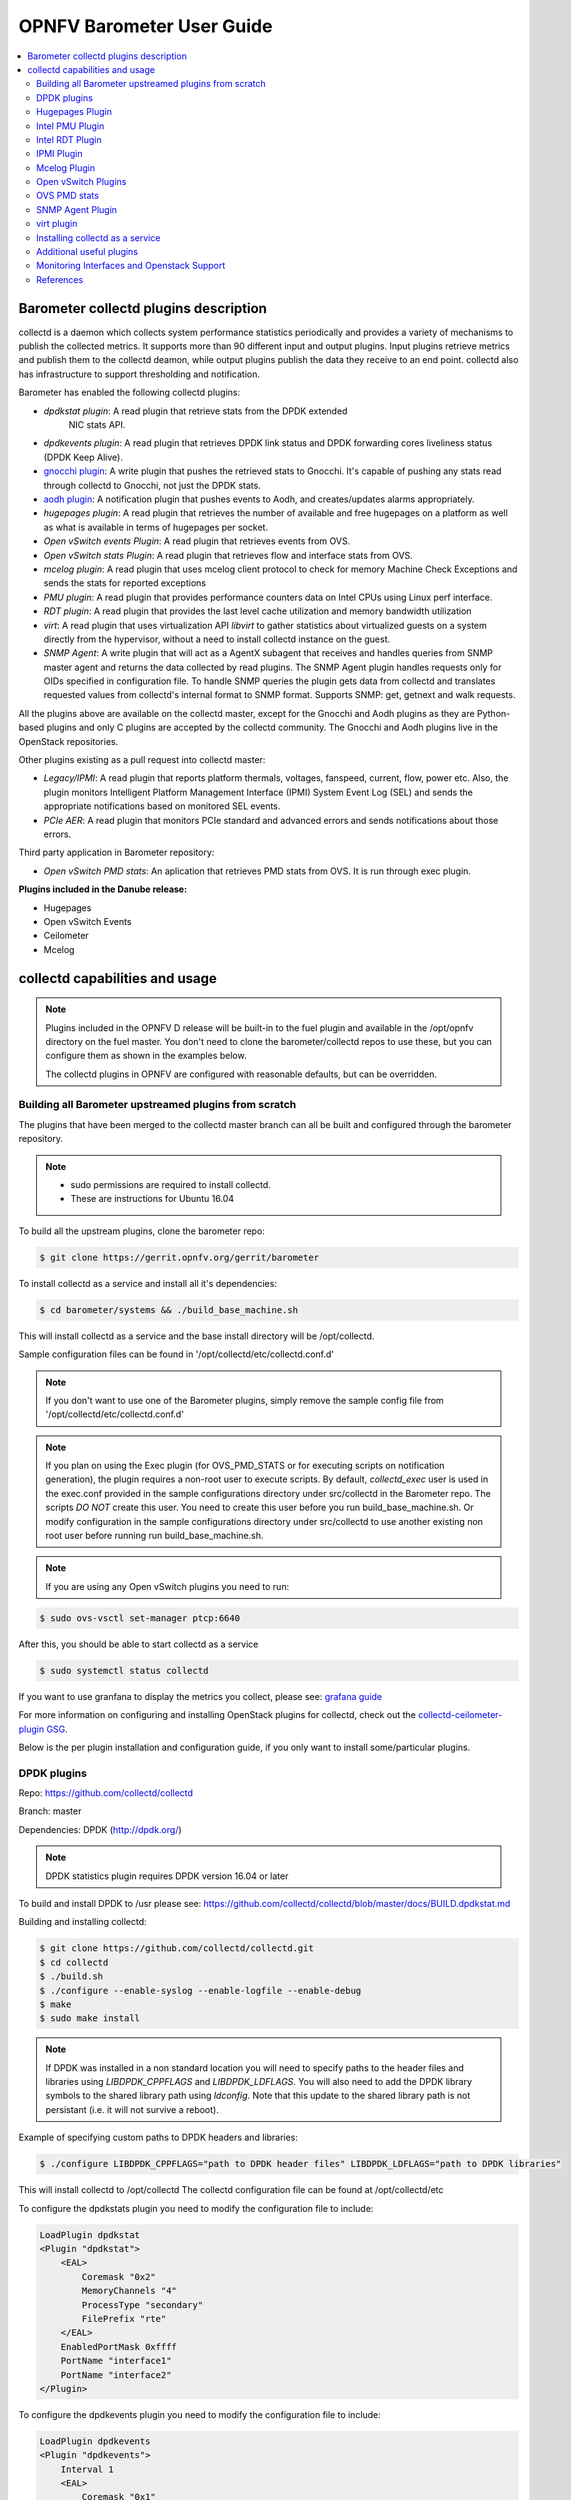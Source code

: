 .. This work is licensed under a Creative Commons Attribution 4.0 International License.
.. http://creativecommons.org/licenses/by/4.0
.. (c) <optionally add copywriters name>

===================================
OPNFV Barometer User Guide
===================================

.. contents::
   :depth: 3
   :local:

Barometer collectd plugins description
---------------------------------------
.. Describe the specific features and how it is realised in the scenario in a brief manner
.. to ensure the user understand the context for the user guide instructions to follow.

collectd is a daemon which collects system performance statistics periodically
and provides a variety of mechanisms to publish the collected metrics. It
supports more than 90 different input and output plugins. Input plugins
retrieve metrics and publish them to the collectd deamon, while output plugins
publish the data they receive to an end point. collectd also has infrastructure
to support thresholding and notification.

Barometer has enabled the following collectd plugins:

* *dpdkstat plugin*: A read plugin that retrieve stats from the DPDK extended
   NIC stats API.

* *dpdkevents plugin*:  A read plugin that retrieves DPDK link status and DPDK
  forwarding cores liveliness status (DPDK Keep Alive).

* `gnocchi plugin`_: A write plugin that pushes the retrieved stats to
  Gnocchi. It's capable of pushing any stats read through collectd to
  Gnocchi, not just the DPDK stats.

* `aodh plugin`_: A notification plugin that pushes events to Aodh, and
  creates/updates alarms appropriately.

* *hugepages plugin*:  A read plugin that retrieves the number of available
  and free hugepages on a platform as well as what is available in terms of
  hugepages per socket.

* *Open vSwitch events Plugin*: A read plugin that retrieves events from OVS.

* *Open vSwitch stats Plugin*: A read plugin that retrieves flow and interface
  stats from OVS.

* *mcelog plugin*: A read plugin that uses mcelog client protocol to check for
  memory Machine Check Exceptions and sends the stats for reported exceptions

* *PMU plugin*: A read plugin that provides performance counters data on
  Intel CPUs using Linux perf interface.

* *RDT plugin*: A read plugin that provides the last level cache utilization and
  memory bandwidth utilization

* *virt*: A read plugin that uses virtualization API *libvirt* to gather
  statistics about virtualized guests on a system directly from the hypervisor,
  without a need to install collectd instance on the guest.

* *SNMP Agent*: A write plugin that will act as a AgentX subagent that receives
  and handles queries from SNMP master agent and returns the data collected
  by read plugins. The SNMP Agent plugin handles requests only for OIDs
  specified in configuration file. To handle SNMP queries the plugin gets data
  from collectd and translates requested values from collectd's internal format
  to SNMP format. Supports SNMP: get, getnext and walk requests.

All the plugins above are available on the collectd master, except for the
Gnocchi and Aodh plugins as they are Python-based plugins and only C plugins
are accepted by the collectd community. The Gnocchi and Aodh plugins live in
the OpenStack repositories.

Other plugins existing as a pull request into collectd master:

* *Legacy/IPMI*: A read plugin that reports platform thermals, voltages,
  fanspeed, current, flow, power etc. Also, the plugin monitors Intelligent
  Platform Management Interface (IPMI) System Event Log (SEL) and sends the
  appropriate notifications based on monitored SEL events.

* *PCIe AER*: A read plugin that monitors PCIe standard and advanced errors and
  sends notifications about those errors.


Third party application in Barometer repository:

* *Open vSwitch PMD stats*: An aplication that retrieves PMD stats from OVS. It is run
  through exec plugin.

**Plugins included in the Danube release:**

* Hugepages
* Open vSwitch Events
* Ceilometer
* Mcelog

collectd capabilities and usage
------------------------------------
.. Describe the specific capabilities and usage for <XYZ> feature.
.. Provide enough information that a user will be able to operate the feature on a deployed scenario.

.. note:: Plugins included in the OPNFV D release will be built-in to the fuel
 plugin and available in the /opt/opnfv directory on the fuel master. You don't
 need to clone the barometer/collectd repos to use these, but you can configure
 them as shown in the examples below.

 The collectd plugins in OPNFV are configured with reasonable defaults, but can
 be overridden.

Building all Barometer upstreamed plugins from scratch
^^^^^^^^^^^^^^^^^^^^^^^^^^^^^^^^^^^^^^^^^^^^^^^^^^^^^^^
The plugins that have been merged to the collectd master branch can all be
built and configured through the barometer repository.

.. note::
 * sudo permissions are required to install collectd.
 * These are instructions for Ubuntu 16.04

To build all the upstream plugins, clone the barometer repo:

.. code:: c

    $ git clone https://gerrit.opnfv.org/gerrit/barometer

To install collectd as a service and install all it's dependencies:

.. code:: bash

    $ cd barometer/systems && ./build_base_machine.sh

This will install collectd as a service and the base install directory
will be /opt/collectd.

Sample configuration files can be found in '/opt/collectd/etc/collectd.conf.d'

.. note::
  If you don't want to use one of the Barometer plugins, simply remove the
  sample config file from '/opt/collectd/etc/collectd.conf.d'
.. note::
  If you plan on using the Exec plugin (for OVS_PMD_STATS or for executing scripts
  on notification generation), the plugin requires a non-root
  user to execute scripts. By default, `collectd_exec` user is used in the exec.conf
  provided in the sample configurations directory under src/collectd in the Barometer
  repo. The scripts *DO NOT* create this user. You need to create this user before you
  run build_base_machine.sh. Or modify configuration in the sample configurations
  directory under src/collectd to use another existing non root user before running
  run build_base_machine.sh.

.. note::
  If you are using any Open vSwitch plugins you need to run:

.. code:: bash

    $ sudo ovs-vsctl set-manager ptcp:6640

After this, you should be able to start collectd as a service

.. code:: bash

    $ sudo systemctl status collectd

If you want to use granfana to display the metrics you collect, please see:
`grafana guide`_

For more information on configuring and installing OpenStack plugins for
collectd, check out the `collectd-ceilometer-plugin GSG`_.

Below is the per plugin installation and configuration guide, if you only want
to install some/particular plugins.

DPDK plugins
^^^^^^^^^^^^^
Repo: https://github.com/collectd/collectd

Branch: master

Dependencies: DPDK (http://dpdk.org/)

.. note:: DPDK statistics plugin requires DPDK version 16.04 or later

To build and install DPDK to /usr please see:
https://github.com/collectd/collectd/blob/master/docs/BUILD.dpdkstat.md

Building and installing collectd:

.. code:: bash

    $ git clone https://github.com/collectd/collectd.git
    $ cd collectd
    $ ./build.sh
    $ ./configure --enable-syslog --enable-logfile --enable-debug
    $ make
    $ sudo make install

.. note:: If DPDK was installed in a non standard location you will need to
    specify paths to the header files and libraries using *LIBDPDK_CPPFLAGS* and
    *LIBDPDK_LDFLAGS*. You will also need to add the DPDK library symbols to the
    shared library path using *ldconfig*. Note that this update to the shared
    library path is not persistant (i.e. it will not survive a reboot).

Example of specifying custom paths to DPDK headers and libraries:

.. code:: bash

    $ ./configure LIBDPDK_CPPFLAGS="path to DPDK header files" LIBDPDK_LDFLAGS="path to DPDK libraries"

This will install collectd to /opt/collectd
The collectd configuration file can be found at /opt/collectd/etc

To configure the dpdkstats plugin you need to modify the configuration file to
include:

.. code:: bash

    LoadPlugin dpdkstat
    <Plugin "dpdkstat">
        <EAL>
            Coremask "0x2"
            MemoryChannels "4"
            ProcessType "secondary"
            FilePrefix "rte"
        </EAL>
        EnabledPortMask 0xffff
        PortName "interface1"
        PortName "interface2"
    </Plugin>


To configure the dpdkevents plugin you need to modify the configuration file to
include:

.. code:: bash

    LoadPlugin dpdkevents
    <Plugin "dpdkevents">
        Interval 1
        <EAL>
            Coremask "0x1"
            MemoryChannels "4"
            ProcessType "secondary"
            FilePrefix "rte"
        </EAL>
        <Event "link_status">
            SendEventsOnUpdate true
            EnabledPortMask 0xffff
            PortName "interface1"
            PortName "interface2"
            SendNotification false
        </Event>
        <Event "keep_alive">
            SendEventsOnUpdate true
            LCoreMask "0xf"
            KeepAliveShmName "/dpdk_keepalive_shm_name"
            SendNotification false
        </Event>
    </Plugin>

.. note:: Currently, the DPDK library doesn’t support API to de-initialize
 the DPDK resources allocated on the initialization. It means, the collectd
 plugin will not be able to release the allocated DPDK resources
 (locks/memory/pci bindings etc.) correctly on collectd shutdown or reinitialize
 the DPDK library if primary DPDK process is restarted. The only way to release
 those resources is to terminate the process itself. For this reason, the plugin
 forks off a separate collectd process. This child process becomes a secondary
 DPDK process which can be run on specific CPU cores configured by user through
 collectd configuration file (“Coremask” EAL configuration option, the
 hexadecimal bitmask of the cores to run on).

For more information on the plugin parameters, please see:
https://github.com/collectd/collectd/blob/master/src/collectd.conf.pod

.. note:: dpdkstat plugin initialization time depends on read interval. It
 requires 5 read cycles to set up internal buffers and states. During that time
 no statistics are submitted. Also if plugin is running and the number of DPDK
 ports is increased, internal buffers are resized. That requires 3 read cycles
 and no port statistics are submitted in that time.

The Address-Space Layout Randomization (ASLR) security feature in Linux should be
disabled, in order for the same hugepage memory mappings to be present in all
DPDK multi-process applications.

To disable ASLR:

.. code:: bash

    $ sudo echo 0 > /proc/sys/kernel/randomize_va_space

To fully enable ASLR:

.. code:: bash

    $ sudo echo 2 > /proc/sys/kernel/randomize_va_space

.. warning:: Disabling Address-Space Layout Randomization (ASLR) may have security
    implications. It is recommended to be disabled only when absolutely necessary,
    and only when all implications of this change have been understood.

For more information on multi-process support, please see:
http://dpdk.org/doc/guides/prog_guide/multi_proc_support.html

**DPDK stats plugin limitations:**

1. The DPDK primary process application should use the same version of DPDK
   that collectd DPDK plugin is using;

2. L2 statistics are only supported;

3. The plugin has been tested on Intel NIC’s only.

**DPDK stats known issues:**

* DPDK port visibility

  When network port controlled by Linux is bound to DPDK driver, the port
  will not be available in the OS. It affects the SNMP write plugin as those
  ports will not be present in standard IF-MIB. Thus addition work is
  required to be done to support DPDK ports and statistics.

Hugepages Plugin
^^^^^^^^^^^^^^^^^
Repo: https://github.com/collectd/collectd

Branch: master

Dependencies: None, but assumes hugepages are configured.

To configure some hugepages:

.. code:: bash

   sudo mkdir -p /mnt/huge
   sudo mount -t hugetlbfs nodev /mnt/huge
   sudo echo 14336 > /sys/devices/system/node/node0/hugepages/hugepages-2048kB/nr_hugepages

Building and installing collectd:

.. code:: bash

    $ git clone https://github.com/collectd/collectd.git
    $ cd collectd
    $ ./build.sh
    $ ./configure --enable-syslog --enable-logfile --enable-hugepages --enable-debug
    $ make
    $ sudo make install

This will install collectd to /opt/collectd
The collectd configuration file can be found at /opt/collectd/etc
To configure the hugepages plugin you need to modify the configuration file to
include:

.. code:: bash

    LoadPlugin hugepages
    <Plugin hugepages>
        ReportPerNodeHP  true
        ReportRootHP     true
        ValuesPages      true
        ValuesBytes      false
        ValuesPercentage false
    </Plugin>

For more information on the plugin parameters, please see:
https://github.com/collectd/collectd/blob/master/src/collectd.conf.pod

Intel PMU Plugin
^^^^^^^^^^^^^^^^
Repo: https://github.com/collectd/collectd

Branch: master

Dependencies:

  * PMU tools (jevents library) https://github.com/andikleen/pmu-tools

To be suitable for use in collectd plugin shared library *libjevents* should be
compiled as position-independent code. To do this add the following line to
*pmu-tools/jevents/Makefile* file:

.. code:: bash

    CFLAGS += -fPIC

Building and installing *jevents* library:

.. code:: bash

    $ git clone https://github.com/andikleen/pmu-tools.git
    $ cd pmu-tools/jevents/
    $ make
    $ sudo make install

Building and installing collectd:

.. code:: bash

    $ git clone https://github.com/collectd/collectd.git
    $ cd collectd
    $ ./build.sh
    $ ./configure --enable-syslog --enable-logfile --with-libjevents=/usr/local --enable-debug
    $ make
    $ sudo make install

The plugin opens file descriptors which quantity depends on number of monitored
CPUs and number of monitored counters. Depending on configuration it might be
required to increase the limit of number of opened file descriptors.
This can be done using 'ulimit -n' command. If collectd is executed as a
service 'LimitNOFILE=' directive should be defined in [Service] section of
*collectd.service* file.

This will install collectd to /opt/collectd
The collectd configuration file can be found at /opt/collectd/etc
To configure the PMU plugin you need to modify the configuration file to
include:

.. code:: bash

    <LoadPlugin intel_pmu>
      Interval 1
    </LoadPlugin>
    <Plugin "intel_pmu">
      ReportHardwareCacheEvents true
      ReportKernelPMUEvents true
      ReportSoftwareEvents true
      EventList ""
      HardwareEvents ""
    </Plugin>

For more information on the plugin parameters, please see:
https://github.com/collectd/collectd/blob/master/src/collectd.conf.pod

Intel RDT Plugin
^^^^^^^^^^^^^^^^
Repo: https://github.com/collectd/collectd

Branch: master

Dependencies:

  * PQoS/Intel RDT library https://github.com/01org/intel-cmt-cat.git
  * msr kernel module

Building and installing PQoS/Intel RDT library:

.. code:: bash

    $ git clone https://github.com/01org/intel-cmt-cat.git
    $ cd intel-cmt-cat
    $ make
    $ make install PREFIX=/usr

You will need to insert the msr kernel module:

.. code:: bash

    $ modprobe msr

Building and installing collectd:

.. code:: bash

    $ git clone https://github.com/collectd/collectd.git
    $ cd collectd
    $ ./build.sh
    $ ./configure --enable-syslog --enable-logfile --with-libpqos=/usr/ --enable-debug
    $ make
    $ sudo make install

This will install collectd to /opt/collectd
The collectd configuration file can be found at /opt/collectd/etc
To configure the RDT plugin you need to modify the configuration file to
include:

.. code:: bash

    <LoadPlugin intel_rdt>
      Interval 1
    </LoadPlugin>
    <Plugin "intel_rdt">
      Cores ""
    </Plugin>

For more information on the plugin parameters, please see:
https://github.com/collectd/collectd/blob/master/src/collectd.conf.pod

IPMI Plugin
^^^^^^^^^^^^
Repo: https://github.com/maryamtahhan/collectd

Branch: feat_ipmi_events, feat_ipmi_analog

Dependencies: OpenIPMI library (http://openipmi.sourceforge.net/)

The IPMI plugin is already implemented in the latest collectd and sensors
like temperature, voltage, fanspeed, current are already supported there.
The list of supported IPMI sensors has been extended and sensors like flow,
power are supported now. Also, a System Event Log (SEL) notification feature
has been introduced.

* The feat_ipmi_events branch includes new SEL feature support in collectd
  IPMI plugin. If this feature is enabled, the collectd IPMI plugin will
  dispatch notifications about new events in System Event Log.

* The feat_ipmi_analog branch includes the support of extended IPMI sensors in
  collectd IPMI plugin.

**Install dependencies**

On Ubuntu, the OpenIPMI library can be installed via apt package manager:

.. code:: bash

    $ sudo apt-get install libopenipmi-dev

Anyway, it's recommended to use the latest version of the OpenIPMI library as
it includes fixes of known issues which aren't included in standard OpenIPMI
library package. The latest version of the library can be found at
https://sourceforge.net/p/openipmi/code/ci/master/tree/. Steps to install the
library from sources are described below.

Remove old version of OpenIPMI library:

.. code:: bash

    $ sudo apt-get remove libopenipmi-dev

Download OpenIPMI library sources:

.. code:: bash

    $ git clone https://git.code.sf.net/p/openipmi/code openipmi-code
    $ cd openipmi-code

Patch the OpenIPMI pkg-config file to provide correct compilation flags
for collectd IPMI plugin:

.. code:: diff

    diff --git a/OpenIPMIpthread.pc.in b/OpenIPMIpthread.pc.in
    index 59b52e5..fffa0d0 100644
    --- a/OpenIPMIpthread.pc.in
    +++ b/OpenIPMIpthread.pc.in
    @@ -6,6 +6,6 @@ includedir=@includedir@
     Name: OpenIPMIpthread
     Description: Pthread OS handler for OpenIPMI
     Version: @VERSION@
    -Requires: OpenIPMI pthread
    +Requires: OpenIPMI
     Libs: -L${libdir} -lOpenIPMIutils -lOpenIPMIpthread
    -Cflags: -I${includedir}
    +Cflags: -I${includedir} -pthread

Build and install OpenIPMI library:

.. code:: bash

    $ autoreconf --install
    $ ./configure --prefix=/usr
    $ make
    $ sudo make install

Enable IPMI support in the kernel:

.. code:: bash

    $ sudo modprobe ipmi_devintf
    $ sudo modprobe ipmi_si

.. note::
  If HW supports IPMI, the ``/dev/ipmi0`` character device will be
  created.

Clone and install the collectd IPMI plugin:

.. code:: bash

    $ git clone  https://github.com/maryamtahhan/collectd
    $ cd collectd
    $ git checkout $BRANCH
    $ ./build.sh
    $ ./configure --enable-syslog --enable-logfile --enable-debug
    $ make
    $ sudo make install

Where $BRANCH is feat_ipmi_events or feat_ipmi_analog.

This will install collectd to default folder ``/opt/collectd``. The collectd
configuration file (``collectd.conf``) can be found at ``/opt/collectd/etc``. To
configure the IPMI plugin you need to modify the file to include:

.. code:: bash

    LoadPlugin ipmi
    <Plugin ipmi>
       SELEnabled true # only feat_ipmi_events branch supports this
    </Plugin>

.. note::
  By default, IPMI plugin will read all available analog sensor values,
  dispatch the values to collectd and send SEL notifications.

For more information on the IPMI plugin parameters and SEL feature configuration,
please see:
https://github.com/maryamtahhan/collectd/blob/feat_ipmi_events/src/collectd.conf.pod

Extended analog sensors support doesn't require additional configuration. The usual
collectd IPMI documentation can be used:

- https://collectd.org/wiki/index.php/Plugin:IPMI
- https://collectd.org/documentation/manpages/collectd.conf.5.shtml#plugin_ipmi

IPMI documentation:

- https://www.kernel.org/doc/Documentation/IPMI.txt
- http://www.intel.com/content/www/us/en/servers/ipmi/ipmi-second-gen-interface-spec-v2-rev1-1.html

Mcelog Plugin
^^^^^^^^^^^^^^
Repo: https://github.com/collectd/collectd

Branch: master

Dependencies: mcelog

Start by installing mcelog.

.. note::
  The kernel has to have CONFIG_X86_MCE enabled. For 32bit kernels you
  need at least a 2.6,30 kernel.

On ubuntu:

.. code:: bash

    $ apt-get update && apt-get install mcelog

Or build from source

.. code:: bash

    $ git clone git://git.kernel.org/pub/scm/utils/cpu/mce/mcelog.git
    $ cd mcelog
    $ make
    ... become root ...
    $ make install
    $ cp mcelog.service /etc/systemd/system/
    $ systemctl enable mcelog.service
    $ systemctl start mcelog.service


Verify you got a /dev/mcelog. You can verify the daemon is running completely
by running:

.. code:: bash

     $ mcelog --client

This should query the information in the running daemon. If it prints nothing
that is fine (no errors logged yet). More info @
http://www.mcelog.org/installation.html

Modify the mcelog configuration file "/etc/mcelog/mcelog.conf" to include or
enable:

.. code:: bash

    socket-path = /var/run/mcelog-client

Clone and install the collectd mcelog plugin:

.. code:: bash

    $ git clone  https://github.com/maryamtahhan/collectd
    $ cd collectd
    $ git checkout feat_ras
    $ ./build.sh
    $ ./configure --enable-syslog --enable-logfile --enable-debug
    $ make
    $ sudo make install

This will install collectd to /opt/collectd
The collectd configuration file can be found at /opt/collectd/etc
To configure the mcelog plugin you need to modify the configuration file to
include:

.. code:: bash

    <LoadPlugin mcelog>
      Interval 1
    </LoadPlugin>
    <Plugin "mcelog">
       McelogClientSocket "/var/run/mcelog-client"
    </Plugin>

For more information on the plugin parameters, please see:
https://github.com/maryamtahhan/collectd/blob/feat_ras/src/collectd.conf.pod

Simulating a Machine Check Exception can be done in one of 3 ways:

* Running $make test in the mcelog cloned directory - mcelog test suite
* using mce-inject
* using mce-test

**mcelog test suite:**

It is always a good idea to test an error handling mechanism before it is
really needed. mcelog includes a test suite. The test suite relies on
mce-inject which needs to be installed and in $PATH.

You also need the mce-inject kernel module configured (with
CONFIG_X86_MCE_INJECT=y), compiled, installed and loaded:

.. code:: bash

    $ modprobe mce-inject

Then you can run the mcelog test suite with

.. code:: bash

    $ make test

This will inject different classes of errors and check that the mcelog triggers
runs. There will be some kernel messages about page offlining attempts. The
test will also lose a few pages of memory in your system (not significant)
.. note::
  This test will kill any running mcelog, which needs to be restarted
  manually afterwards.

**mce-inject:**

A utility to inject corrected, uncorrected and fatal machine check exceptions

.. code:: bash

    $ git clone https://git.kernel.org/pub/scm/utils/cpu/mce/mce-inject.git
    $ cd mce-inject
    $ make
    $ modprobe mce-inject

Modify the test/corrected script to include the following:

.. code:: bash

    CPU 0 BANK 0
    STATUS 0xcc00008000010090
    ADDR 0x0010FFFFFFF

Inject the error:
.. code:: bash

    $ ./mce-inject < test/corrected

.. note::
  The uncorrected and fatal scripts under test will cause a platform reset.
  Only the fatal script generates the memory errors**. In order to  quickly
  emulate uncorrected memory errors and avoid host reboot following test errors
  from mce-test  suite can be injected:

.. code:: bash

       $ mce-inject  mce-test/cases/coverage/soft-inj/recoverable_ucr/data/srao_mem_scrub

**mce-test:**

In addition an more in-depth test of the Linux kernel machine check facilities
can be done with the mce-test test suite. mce-test supports testing uncorrected
error handling, real error injection, handling of different soft offlining
cases, and other tests.

**Corrected memory error injection:**

To inject corrected memory errors:

* Remove sb_edac and edac_core kernel modules: rmmod sb_edac rmmod edac_core
* Insert einj module: modprobe einj param_extension=1
* Inject an error by specifying details (last command should be repeated at least two times):

.. code:: bash

    $ APEI_IF=/sys/kernel/debug/apei/einj
    $ echo 0x8 > $APEI_IF/error_type
    $ echo 0x01f5591000 > $APEI_IF/param1
    $ echo 0xfffffffffffff000 > $APEI_IF/param2
    $ echo 1 > $APEI_IF/notrigger
    $ echo 1 > $APEI_IF/error_inject

* Check the MCE statistic: mcelog --client. Check the mcelog log for injected error details: less /var/log/mcelog.

Open vSwitch Plugins
^^^^^^^^^^^^^^^^^^^^^
OvS Plugins Repo: https://github.com/collectd/collectd

OvS Plugins Branch: master

OvS Events MIBs: The SNMP OVS interface link status is provided by standard
IF-MIB (http://www.net-snmp.org/docs/mibs/IF-MIB.txt)

Dependencies: Open vSwitch, Yet Another JSON Library (https://github.com/lloyd/yajl)

On Ubuntu, install the dependencies:

.. code:: bash

    $ sudo apt-get install libyajl-dev openvswitch-switch

Start the Open vSwitch service:

.. code:: bash

    $ sudo service openvswitch-switch start

configure the ovsdb-server manager:

.. code:: bash

    $ sudo ovs-vsctl set-manager ptcp:6640

Clone and install the collectd ovs plugin:

.. code:: bash

    $ git clone $REPO
    $ cd collectd
    $ git checkout master
    $ ./build.sh
    $ ./configure --enable-syslog --enable-logfile --enable-debug
    $ make
    $ sudo make install

This will install collectd to /opt/collectd. The collectd configuration file
can be found at /opt/collectd/etc. To configure the OVS events plugin you
need to modify the configuration file to include:

.. code:: bash

    <LoadPlugin ovs_events>
       Interval 1
    </LoadPlugin>
    <Plugin "ovs_events">
       Port 6640
       Socket "/var/run/openvswitch/db.sock"
       Interfaces "br0" "veth0"
       SendNotification false
       DispatchValues true
    </Plugin>

To configure the OVS stats plugin you need to modify the configuration file
to include:

.. code:: bash

    <LoadPlugin ovs_stats>
       Interval 1
    </LoadPlugin>
    <Plugin ovs_stats>
       Port "6640"
       Address "127.0.0.1"
       Socket "/var/run/openvswitch/db.sock"
       Bridges "br0" "br_ext"
    </Plugin>

For more information on the plugin parameters, please see:
https://github.com/collectd/collectd/blob/master/src/collectd.conf.pod

OVS PMD stats
^^^^^^^^^^^^^^
Repo: https://gerrit.opnfv.org/gerrit/barometer

Prequistes:
1. Open vSwitch dependencies are installed.
2. Open vSwitch service is running.
3. Ovsdb-server manager is configured.
You can refer `Open vSwitch Plugins`_ section above for each one of them.

OVS PMD stats application is run through the exec plugin.

To configure the OVS PMD stats application you need to modify the exec plugin configuration
to include:

.. code:: bash

    <LoadPlugin exec>
       Interval 1
    </LoadPlugin
    <Plugin exec>
        Exec "user:group" "<path to ovs_pmd_stat.sh>"
        #NotificationExec "nobody" "/usr/lib/collectd/notify.sh"
    </Plugin>

.. note:: Exec plugin configuration has to be changed to use appropriate user before starting collectd service.

ovs_pmd_stat.sh calls the script for OVS PMD stats application with its argument:

.. code:: bash

     sudo python /usr/local/src/ovs_pmd_stats.py" "--socket-pid-file"
     "/var/run/openvswitch/ovs-vswitchd.pid"

SNMP Agent Plugin
^^^^^^^^^^^^^^^^^
Repo: https://github.com/maryamtahhan/collectd/

Branch: feat_snmp

Dependencies: NET-SNMP library

Start by installing net-snmp and dependencies.

On ubuntu:

.. code:: bash

    $ apt-get install snmp snmp-mibs-downloader snmpd libsnmp-dev
    $ systemctl start snmpd.service

Or build from source

Become root to install net-snmp dependencies

.. code:: bash

    $ apt-get install libperl-dev

Clone and build net-snmp

.. code:: bash

    $ git clone https://github.com/haad/net-snmp.git
    $ cd net-snmp
    $ ./configure --with-persistent-directory="/var/net-snmp" --with-systemd --enable-shared --prefix=/usr
    $ make

Become root

.. code:: bash

    $ make install

Copy default configuration to persistent folder

.. code:: bash

    $ cp EXAMPLE.conf /usr/share/snmp/snmpd.conf

Set library path and default MIB configuration

.. code:: bash

    $ cd ~/
    $ echo export LD_LIBRARY_PATH=/usr/lib >> .bashrc
    $ net-snmp-config --default-mibdirs
    $ net-snmp-config --snmpconfpath

Configure snmpd as a service

.. code:: bash

    $ cd net-snmp
    $ cp ./dist/snmpd.service /etc/systemd/system/
    $ systemctl enable snmpd.service
    $ systemctl start snmpd.service

Add the following line to snmpd.conf configuration file
"/usr/share/snmp/snmpd.conf" to make all OID tree visible for SNMP clients:

.. code:: bash

    view   systemonly  included   .1

To verify that SNMP is working you can get IF-MIB table using SNMP client
to view the list of Linux interfaces:

.. code:: bash

    $ snmpwalk -v 2c -c public localhost IF-MIB::interfaces

Clone and install the collectd snmp_agent plugin:

.. code:: bash

    $ git clone  https://github.com/maryamtahhan/collectd
    $ cd collectd
    $ git checkout feat_snmp
    $ ./build.sh
    $ ./configure --enable-syslog --enable-logfile --enable-debug --enable-snmp --with-libnetsnmp
    $ make
    $ sudo make install

This will install collectd to /opt/collectd
The collectd configuration file can be found at /opt/collectd/etc
**SNMP Agent plugin is a generic plugin and cannot work without configuration**.
To configure the snmp_agent plugin you need to modify the configuration file to
include OIDs mapped to collectd types. The following example maps scalar
memAvailReal OID to value represented as free memory type of memory plugin:

.. code:: bash

    LoadPlugin snmp_agent
    <Plugin "snmp_agent">
      <Data "memAvailReal">
        Plugin "memory"
        Type "memory"
        TypeInstance "free"
        OIDs "1.3.6.1.4.1.2021.4.6.0"
      </Data>
    </Plugin>

**Limitations**

* Object instance with Counter64 type is not supported in SNMPv1. When GetNext
  request is received, Counter64 type objects will be skipped. When Get
  request is received for Counter64 type object, the error will be returned.
* Interfaces that are not visible to Linux like DPDK interfaces cannot be
  retreived using standard IF-MIB tables.

For more information on the plugin parameters, please see:
https://github.com/maryamtahhan/collectd/blob/feat_snmp/src/collectd.conf.pod

For more details on AgentX subagent, please see:
http://www.net-snmp.org/tutorial/tutorial-5/toolkit/demon/

virt plugin
^^^^^^^^^^^^
Repo: https://github.com/maryamtahhan/collectd

Branch: feat_libvirt_upstream

Dependencies: libvirt (https://libvirt.org/), libxml2

On Ubuntu, install the dependencies:

.. code:: bash

    $ sudo apt-get install libxml2-dev

Install libvirt:

libvirt version in package manager might be quite old and offer only limited
functionality. Hence, building and installing libvirt from sources is recommended.
Detailed instructions can bet found at:
https://libvirt.org/compiling.html

Certain metrics provided by the plugin have a requirement on a minimal version of
the libvirt API. *File system information* statistics require a *Guest Agent (GA)*
to be installed and configured in a VM. User must make sure that installed GA
version supports retrieving file system information. Number of *Performance monitoring events*
metrics depends on running libvirt daemon version.

.. note:: Please keep in mind that RDT metrics (part of *Performance monitoring
    events*) have to be supported by hardware. For more details on hardware support,
    please see:
    https://github.com/01org/intel-cmt-cat

    Additionally perf metrics **cannot** be collected if *Intel RDT* plugin is enabled.

libvirt version can be checked with following commands:

.. code:: bash

    $ virsh --version
    $ libvirtd --version

.. table:: Extended statistics requirements

    +-------------------------------+--------------------------+-------------+
    | Statistic                     | Min. libvirt API version | Requires GA |
    +===============================+==========================+=============+
    | Domain reason                 | 0.9.2                    | No          |
    +-------------------------------+--------------------------+-------------+
    | Disk errors                   | 0.9.10                   | No          |
    +-------------------------------+--------------------------+-------------+
    | Job statistics                | 1.2.9                    | No          |
    +-------------------------------+--------------------------+-------------+
    | File system information       | 1.2.11                   | Yes         |
    +-------------------------------+--------------------------+-------------+
    | Performance monitoring events | 1.3.3                    | No          |
    +-------------------------------+--------------------------+-------------+

Start libvirt daemon:

.. code:: bash

    $ systemctl start libvirtd

Create domain (VM) XML configuration file. For more information on domain XML
format and examples, please see:
https://libvirt.org/formatdomain.html

.. note:: Installing additional hypervisor dependencies might be required before
    deploying virtual machine.

Create domain, based on created XML file:

.. code:: bash

    $ virsh define DOMAIN_CFG_FILE.xml

Start domain:

.. code:: bash

    $ virsh start DOMAIN_NAME

Check if domain is running:

.. code:: bash

    $ virsh list

Check list of available *Performance monitoring events* and their settings:

.. code:: bash

    $ virsh perf DOMAIN_NAME

Enable or disable *Performance monitoring events* for domain:

.. code:: bash

    $ virsh perf DOMAIN_NAME [--enable | --disable] EVENT_NAME --live

Clone and install the collectd virt plugin:

.. code:: bash

    $ git clone $REPO
    $ cd collectd
    $ git checkout $BRANCH
    $ ./build.sh
    $ ./configure --enable-syslog --enable-logfile --enable-debug
    $ make
    $ sudo make install

Where ``$REPO`` and ``$BRANCH`` are equal to information provided above.

This will install collectd to ``/opt/collectd``. The collectd configuration file
``collectd.conf`` can be found at ``/opt/collectd/etc``. To load the virt plugin
user needs to modify the configuration file to include:

.. code:: bash

    LoadPlugin virt

Additionally, user can specify plugin configuration parameters in this file,
such as connection URI, domain name and much more. By default extended virt plugin
statistics are disabled. They can be enabled with ``ExtraStats`` option.

.. code:: bash

    <Plugin virt>
       RefreshInterval 60
       ExtraStats "cpu_util disk disk_err domain_state fs_info job_stats_background pcpu perf vcpupin"
    </Plugin>

For more information on the plugin parameters, please see:
https://github.com/maryamtahhan/collectd/blob/feat_libvirt_upstream/src/collectd.conf.pod

Installing collectd as a service
^^^^^^^^^^^^^^^^^^^^^^^^^^^^^^^^^
**NOTE**: In an OPNFV installation, collectd is installed and configured as a
service.

Collectd service scripts are available in the collectd/contrib directory.
To install collectd as a service:

.. code:: bash

    $ sudo cp contrib/systemd.collectd.service /etc/systemd/system/
    $ cd /etc/systemd/system/
    $ sudo mv systemd.collectd.service collectd.service
    $ sudo chmod +x collectd.service

Modify collectd.service

.. code:: bash

    [Service]
    ExecStart=/opt/collectd/sbin/collectd
    EnvironmentFile=-/opt/collectd/etc/
    EnvironmentFile=-/opt/collectd/etc/
    CapabilityBoundingSet=CAP_SETUID CAP_SETGID

Reload

.. code:: bash

    $ sudo systemctl daemon-reload
    $ sudo systemctl start collectd.service
    $ sudo systemctl status collectd.service should show success

Additional useful plugins
^^^^^^^^^^^^^^^^^^^^^^^^^^

* **Exec Plugin** : Can be used to show you when notifications are being
 generated by calling a bash script that dumps notifications to file. (handy
 for debug). Modify /opt/collectd/etc/collectd.conf:

.. code:: bash

   LoadPlugin exec
   <Plugin exec>
   #   Exec "user:group" "/path/to/exec"
      NotificationExec "user" "<path to barometer>/barometer/src/collectd/collectd_sample_configs/write_notification.sh"
   </Plugin>

write_notification.sh (just writes the notification passed from exec through
STDIN to a file (/tmp/notifications)):

.. code:: bash

   #!/bin/bash
   rm -f /tmp/notifications
   while read x y
   do
     echo $x$y >> /tmp/notifications
   done

output to /tmp/notifications should look like:

.. code:: bash

    Severity:WARNING
    Time:1479991318.806
    Host:localhost
    Plugin:ovs_events
    PluginInstance:br-ex
    Type:gauge
    TypeInstance:link_status
    uuid:f2aafeec-fa98-4e76-aec5-18ae9fc74589

    linkstate of "br-ex" interface has been changed to "DOWN"

* **logfile plugin**: Can be used to log collectd activity. Modify
  /opt/collectd/etc/collectd.conf to include:

.. code:: bash

    LoadPlugin logfile
    <Plugin logfile>
        LogLevel info
        File "/var/log/collectd.log"
        Timestamp true
        PrintSeverity false
    </Plugin>


Monitoring Interfaces and Openstack Support
^^^^^^^^^^^^^^^^^^^^^^^^^^^^^^^^^^^^^^^^^^^^
.. Figure:: monitoring_interfaces.png

   Monitoring Interfaces and Openstack Support

The figure above shows the DPDK L2 forwarding application running on a compute
node, sending and receiving traffic. collectd is also running on this compute
node retrieving the stats periodically from DPDK through the dpdkstat plugin
and publishing the retrieved stats to OpenStack through the
collectd-ceilometer-plugin.

To see this demo in action please checkout: `Barometer OPNFV Summit demo`_

For more information on configuring and installing OpenStack plugins for
collectd, check out the `collectd-ceilometer-plugin GSG`_.

References
^^^^^^^^^^^
.. [1] https://collectd.org/wiki/index.php/Naming_schema
.. [2] https://github.com/collectd/collectd/blob/master/src/daemon/plugin.h
.. [3] https://collectd.org/wiki/index.php/Value_list_t
.. [4] https://collectd.org/wiki/index.php/Data_set
.. [5] https://collectd.org/documentation/manpages/types.db.5.shtml
.. [6] https://collectd.org/wiki/index.php/Data_source
.. [7] https://collectd.org/wiki/index.php/Meta_Data_Interface

.. _Barometer OPNFV Summit demo: https://prezi.com/kjv6o8ixs6se/software-fastpath-service-quality-metrics-demo/
.. _gnocchi plugin: https://github.com/openstack/collectd-ceilometer-plugin/tree/stable/ocata/
.. _aodh plugin: https://github.com/openstack/collectd-ceilometer-plugin/tree/stable/ocata/
.. _collectd-ceilometer-plugin GSG: https://github.com/openstack/collectd-ceilometer-plugin/blob/master/doc/source/GSG.rst
.. _grafana guide: https://wiki.opnfv.org/display/fastpath/Installing+and+configuring+InfluxDB+and+Grafana+to+display+metrics+with+collectd
